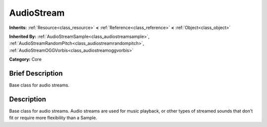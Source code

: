 .. Generated automatically by doc/tools/makerst.py in Godot's source tree.
.. DO NOT EDIT THIS FILE, but the AudioStream.xml source instead.
.. The source is found in doc/classes or modules/<name>/doc_classes.

.. _class_AudioStream:

AudioStream
===========

**Inherits:** :ref:`Resource<class_resource>` **<** :ref:`Reference<class_reference>` **<** :ref:`Object<class_object>`

**Inherited By:** :ref:`AudioStreamSample<class_audiostreamsample>`, :ref:`AudioStreamRandomPitch<class_audiostreamrandompitch>`, :ref:`AudioStreamOGGVorbis<class_audiostreamoggvorbis>`

**Category:** Core

Brief Description
-----------------

Base class for audio streams.

Description
-----------

Base class for audio streams. Audio streams are used for music playback, or other types of streamed sounds that don't fit or require more flexibility than a Sample.

